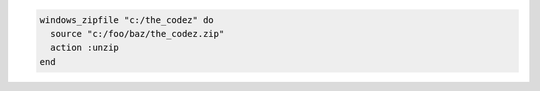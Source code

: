 .. This is an included how-to. 

.. To unzip a local |zip| file:

.. code-block:: ruby

   windows_zipfile "c:/the_codez" do
     source "c:/foo/baz/the_codez.zip"
     action :unzip
   end
